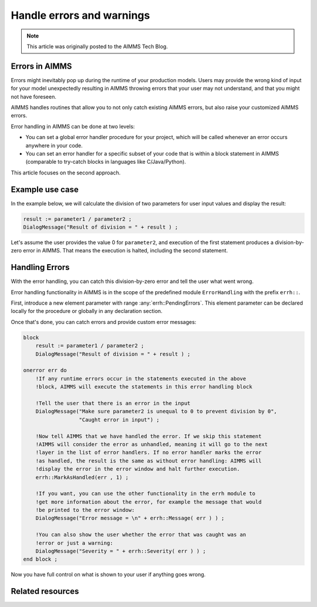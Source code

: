 Handle errors and warnings
===========================

.. meta::
   :description: Error handling provides for a way of making your applications robust.
   :keywords: Error handling, throwing exceptions, guarded code, happy flow

.. note::

    This article was originally posted to the AIMMS Tech Blog.

Errors in AIMMS
------------------

Errors might inevitably pop up during the runtime of your production models. Users may provide the wrong kind of input for your model unexpectedly resulting in AIMMS throwing errors that your user may not understand, and that you might not have foreseen. 

AIMMS handles routines that allow you to not only catch existing AIMMS errors, but also raise your customized AIMMS errors.

Error handling in AIMMS can be done at two levels: 

* You can set a global error handler procedure for your project, which will be called whenever an error occurs anywhere in your code. 
* You can set an error handler for a specific subset of your code that is within a block statement in AIMMS (comparable to try-catch blocks in languages like C/Java/Python). 

This article focuses on the second approach.

Example use case
----------------------

In the example below, we will calculate the division of two parameters for user input values and display the result:

.. code-block:: aimms

 result := parameter1 / parameter2 ; 
 DialogMessage("Result of division = " + result ) ; 

Let's assume the user provides the value 0 for ``parameter2``, and execution of the first statement produces a division-by-zero error in AIMMS. That means the execution is halted, including the second statement. 

Handling Errors
----------------

With the error handling, you can catch this division-by-zero error and tell the user what went wrong. 

Error handling functionality in AIMMS is in the scope of the predefined module ``ErrorHandling`` with the prefix ``errh::``. 

First, introduce a new element parameter with range :any:`errh::PendingErrors`. This element parameter can be declared locally for the procedure or globally in any declaration section.

Once that's done, you can catch errors and provide custom error messages:

.. code-block:: aimms

    block
        result := parameter1 / parameter2 ; 
        DialogMessage("Result of division = " + result ) ; 
   
    onerror err do
        !If any runtime errors occur in the statements executed in the above 
        !block, AIMMS will execute the statements in this error handling block
        
        !Tell the user that there is an error in the input
        DialogMessage("Make sure parameter2 is unequal to 0 to prevent division by 0",
                      "Caught error in input") ; 
        
        !Now tell AIMMS that we have handled the error. If we skip this statement
        !AIMMS will consider the error as unhandled, meaning it will go to the next
        !layer in the list of error handlers. If no error handler marks the error
        !as handled, the result is the same as without error handling: AIMMS will
        !display the error in the error window and halt further execution.
        errh::MarkAsHandled(err , 1) ; 
        
        !If you want, you can use the other functionality in the errh module to
        !get more information about the error, for example the message that would
        !be printed to the error window:
        DialogMessage("Error message = \n" + errh::Message( err ) ) ; 
        
        !You can also show the user whether the error that was caught was an 
        !error or just a warning:
        DialogMessage("Severity = " + errh::Severity( err ) ) ;     
    end block ; 

Now you have full control on what is shown to your user if anything goes wrong.


Related resources
--------------------

.. seealso::

  * :doc:`../265/265-settings-for-errors-and-warnings`

  * :doc:`Error handling example model <../414/414-error-handling/>`
  
  * Chapter "Raising and handling warnings and errors" of the `AIMMS Language Reference <https://documentation.aimms.com/language-reference/procedural-language-components/execution-statements/raising-and-handling-warnings-and-errors.html>`_

